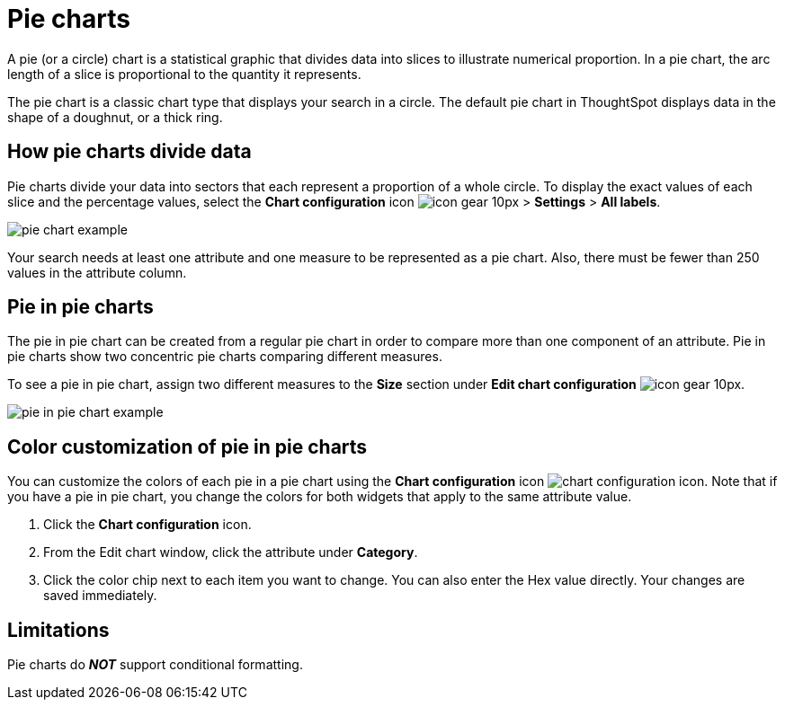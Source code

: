 = Pie charts
:last_updated: 12/3/2020
:experimental:
:linkattrs:
:page-partial:
:page-aliases: /end-user/search/pie-charts.adoc

A pie (or a circle) chart is a statistical graphic that divides data into slices to illustrate numerical proportion.
In a pie chart, the arc length of a slice is proportional to the quantity it represents.

The pie chart is a classic chart type that displays your search in a circle.
The default pie chart in ThoughtSpot displays data in the shape of a doughnut, or a thick ring.

== How pie charts divide data

Pie charts divide your data into sectors that each represent a proportion of a whole circle.
To display the exact values of each slice and the percentage values, select the *Chart configuration* icon image:icon-gear-10px.png[] > *Settings* > *All labels*.

image::pie_chart_example.png[]

Your search needs at least one attribute and one measure to be represented as a pie chart.
Also, there must be fewer than 250 values in the attribute column.

== Pie in pie charts

The pie in pie chart can be created from a regular pie chart in order to compare more than one component of an attribute.
Pie in pie charts show two concentric pie charts comparing different measures.

To see a pie in pie chart, assign two different measures to the *Size* section under *Edit chart configuration* image:icon-gear-10px.png[].

image::pie_in_pie_chart_example.png[]

== Color customization of pie in pie charts

You can customize the colors of each pie in a pie chart using the *Chart configuration* icon image:icon-gear-10px.png[chart configuration icon]. Note that if you have a pie in pie chart, you change the colors for both widgets that apply to the same attribute value.

. Click the *Chart configuration* icon.
. From the Edit chart window, click the attribute under *Category*.
. Click the color chip next to each item you want to change.
You can also enter the Hex value directly.
Your changes are saved immediately.

== Limitations
Pie charts do *_NOT_* support conditional formatting.